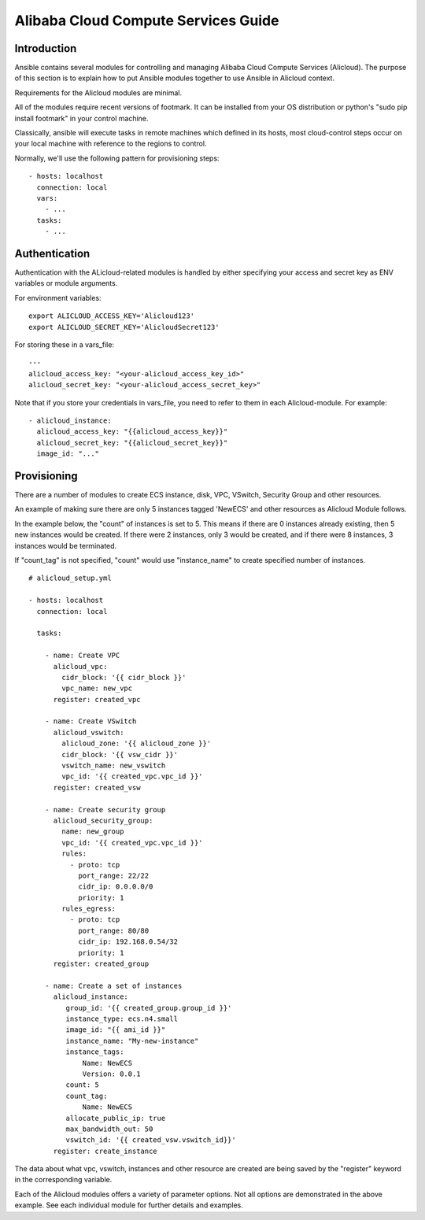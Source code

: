Alibaba Cloud Compute Services Guide
====================================

.. _alicloud_intro:

Introduction
````````````

Ansible contains several modules for controlling and managing Alibaba Cloud Compute Services (Alicloud).  The purpose of this
section is to explain how to put Ansible modules together to use Ansible in Alicloud context.

Requirements for the Alicloud modules are minimal.

All of the modules require recent versions of footmark.  It can be installed from your OS distribution or python's "sudo pip install footmark" in your control machine.

Classically, ansible will execute tasks in remote machines which defined in its hosts, most cloud-control steps occur on your local machine with reference to the regions to control.

Normally, we'll use the following pattern for provisioning steps::

    - hosts: localhost
      connection: local
      vars:
        - ...
      tasks:
        - ...

.. _alicloud_authentication:

Authentication
``````````````
   
Authentication with the ALicloud-related modules is handled by either
specifying your access and secret key as ENV variables or module arguments.

For environment variables::

    export ALICLOUD_ACCESS_KEY='Alicloud123'
    export ALICLOUD_SECRET_KEY='AlicloudSecret123'

For storing these in a vars_file::

    ---
    alicloud_access_key: "<your-alicloud_access_key_id>"
    alicloud_secret_key: "<your-alicloud_access_secret_key>"

Note that if you store your credentials in vars_file, you need to refer to them in each Alicloud-module. For example::

    - alicloud_instance:
      alicloud_access_key: "{{alicloud_access_key}}"
      alicloud_secret_key: "{{alicloud_secret_key}}"
      image_id: "..."

.. _alicloud_provisioning:

Provisioning
````````````

There are a number of modules to create ECS instance, disk, VPC, VSwitch, Security Group and other resources.

An example of making sure there are only 5 instances tagged 'NewECS' and other resources as Alicloud Module follows.

In the example below, the "count" of instances is set to 5. This means if there are 0 instances already existing, then
5 new instances would be created. If there were 2 instances, only 3 would be created, and if there were 8 instances,
3 instances would be terminated.

If "count_tag" is not specified, "count" would use "instance_name" to create specified number of instances.

::

    # alicloud_setup.yml

    - hosts: localhost
      connection: local

      tasks:

        - name: Create VPC
          alicloud_vpc:
            cidr_block: '{{ cidr_block }}'
            vpc_name: new_vpc
          register: created_vpc

        - name: Create VSwitch
          alicloud_vswitch:
            alicloud_zone: '{{ alicloud_zone }}'
            cidr_block: '{{ vsw_cidr }}'
            vswitch_name: new_vswitch
            vpc_id: '{{ created_vpc.vpc_id }}'
          register: created_vsw

        - name: Create security group
          alicloud_security_group:
            name: new_group
            vpc_id: '{{ created_vpc.vpc_id }}'
            rules:
              - proto: tcp
                port_range: 22/22
                cidr_ip: 0.0.0.0/0
                priority: 1
            rules_egress:
              - proto: tcp
                port_range: 80/80
                cidr_ip: 192.168.0.54/32
                priority: 1
          register: created_group

        - name: Create a set of instances
          alicloud_instance:
             group_id: '{{ created_group.group_id }}'
             instance_type: ecs.n4.small
             image_id: "{{ ami_id }}"
             instance_name: "My-new-instance"
             instance_tags:
                 Name: NewECS
                 Version: 0.0.1
             count: 5
             count_tag:
                 Name: NewECS
             allocate_public_ip: true
             max_bandwidth_out: 50
             vswitch_id: '{{ created_vsw.vswitch_id}}'
          register: create_instance

The data about what vpc, vswitch, instances and other resource are created are being saved by the "register" keyword in the corresponding variable.

Each of the Alicloud modules offers a variety of parameter options. Not all options are demonstrated in the above example.
See each individual module for further details and examples.

